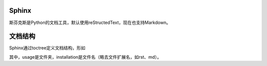 Sphinx
======

斯芬克斯是Python的文档工具，默认使用reStructedText，现在也支持Markdown。

文档结构
===============

Sphinx通过toctree定义文档结构，形如


其中，usage是文件夹，installation是文件名（略去文件扩展名，如rst、md）。
